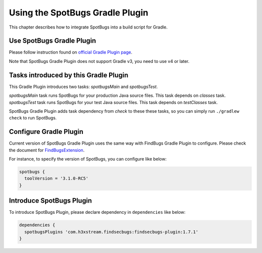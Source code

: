 Using the SpotBugs Gradle Plugin
================================

This chapter describes how to integrate SpotBugs into a build script for Gradle.

Use SpotBugs Gradle Plugin
--------------------------

Please follow instruction found on `official Gradle Plugin page <https://plugins.gradle.org/plugin/com.github.spotbugs>`_.

Note that SpotBugs Gradle Plugin does not support Gradle v3, you need to use v4 or later.

Tasks introduced by this Gradle Plugin
--------------------------------------

This Gradle Plugin introduces two tasks: `spotbugsMain` and `spotbugsTest`.

`spotbugsMain` task runs SpotBugs for your production Java source files. This task depends on `classes` task.
`spotbugsTest` task runs SpotBugs for your test Java source files. This task depends on `testClasses` task.

SpotBugs Gradle Plugin adds task dependency from `check` to these these tasks, so you can simply run ``./gradlew check`` to run SpotBugs.

Configure Gradle Plugin
-----------------------

Current version of SpotBugs Gradle Plugin uses the same way with FindBugs Gradle Plugin to configure. Please check the document for `FindBugsExtension <http://gradle.monochromeroad.com/docs/dsl/org.gradle.api.plugins.quality.FindBugsExtension.html>`_.

For instance, to specify the version of SpotBugs, you can configure like below:

.. code-block:: groovy

  spotbugs {
    toolVersion = '3.1.0-RC5'
  }

Introduce SpotBugs Plugin
-------------------------

To introduce SpotBugs Plugin, please declare dependency in ``dependencies`` like below:

.. code-block:: groovy

  dependencies {
    spotbugsPlugins 'com.h3xstream.findsecbugs:findsecbugs-plugin:1.7.1'
  }
